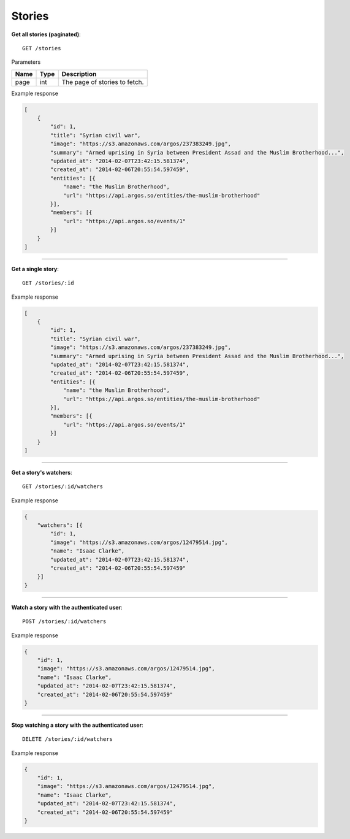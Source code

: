 Stories
-------

**Get all stories (paginated)**::

    GET /stories

Parameters

+---------------+--------+----------------------------------+
| Name          | Type   | Description                      |
+===============+========+==================================+
| page          | int    | The page of stories to fetch.    |
+---------------+--------+----------------------------------+

Example response

.. code-block:: json

    [
        {
            "id": 1,
            "title": "Syrian civil war",
            "image": "https://s3.amazonaws.com/argos/237383249.jpg",
            "summary": "Armed uprising in Syria between President Assad and the Muslim Brotherhood...",
            "updated_at": "2014-02-07T23:42:15.581374",
            "created_at": "2014-02-06T20:55:54.597459",
            "entities": [{
                "name": "the Muslim Brotherhood",
                "url": "https://api.argos.so/entities/the-muslim-brotherhood"
            }],
            "members": [{
                "url": "https://api.argos.so/events/1"
            }]
        }
    ]

-----

**Get a single story**::

    GET /stories/:id

Example response

.. code-block:: json

    [
        {
            "id": 1,
            "title": "Syrian civil war",
            "image": "https://s3.amazonaws.com/argos/237383249.jpg",
            "summary": "Armed uprising in Syria between President Assad and the Muslim Brotherhood...",
            "updated_at": "2014-02-07T23:42:15.581374",
            "created_at": "2014-02-06T20:55:54.597459",
            "entities": [{
                "name": "the Muslim Brotherhood",
                "url": "https://api.argos.so/entities/the-muslim-brotherhood"
            }],
            "members": [{
                "url": "https://api.argos.so/events/1"
            }]
        }
    ]

-----

**Get a story's watchers**::

    GET /stories/:id/watchers

Example response

.. code-block:: json

    {
        "watchers": [{
            "id": 1,
            "image": "https://s3.amazonaws.com/argos/12479514.jpg",
            "name": "Isaac Clarke",
            "updated_at": "2014-02-07T23:42:15.581374",
            "created_at": "2014-02-06T20:55:54.597459"
        }]
    }

-----

**Watch a story with the authenticated user**::

    POST /stories/:id/watchers

Example response

.. code-block:: json

    {
        "id": 1,
        "image": "https://s3.amazonaws.com/argos/12479514.jpg",
        "name": "Isaac Clarke",
        "updated_at": "2014-02-07T23:42:15.581374",
        "created_at": "2014-02-06T20:55:54.597459"
    }

-----

**Stop watching a story with the authenticated user**::

    DELETE /stories/:id/watchers

Example response

.. code-block:: json

    {
        "id": 1,
        "image": "https://s3.amazonaws.com/argos/12479514.jpg",
        "name": "Isaac Clarke",
        "updated_at": "2014-02-07T23:42:15.581374",
        "created_at": "2014-02-06T20:55:54.597459"
    }

